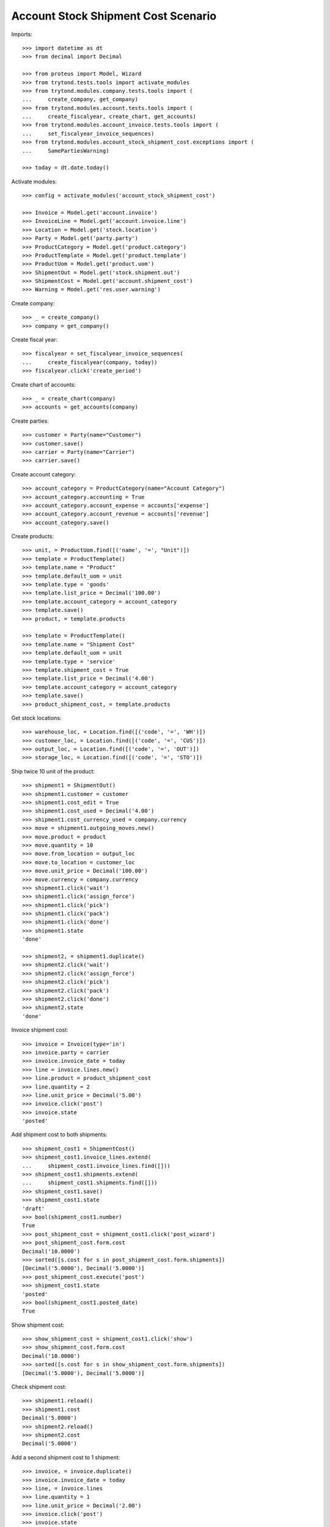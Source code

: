 ====================================
Account Stock Shipment Cost Scenario
====================================

Imports::

    >>> import datetime as dt
    >>> from decimal import Decimal

    >>> from proteus import Model, Wizard
    >>> from trytond.tests.tools import activate_modules
    >>> from trytond.modules.company.tests.tools import (
    ...     create_company, get_company)
    >>> from trytond.modules.account.tests.tools import (
    ...     create_fiscalyear, create_chart, get_accounts)
    >>> from trytond.modules.account_invoice.tests.tools import (
    ...     set_fiscalyear_invoice_sequences)
    >>> from trytond.modules.account_stock_shipment_cost.exceptions import (
    ...     SamePartiesWarning)

    >>> today = dt.date.today()

Activate modules::

    >>> config = activate_modules('account_stock_shipment_cost')

    >>> Invoice = Model.get('account.invoice')
    >>> InvoiceLine = Model.get('account.invoice.line')
    >>> Location = Model.get('stock.location')
    >>> Party = Model.get('party.party')
    >>> ProductCategory = Model.get('product.category')
    >>> ProductTemplate = Model.get('product.template')
    >>> ProductUom = Model.get('product.uom')
    >>> ShipmentOut = Model.get('stock.shipment.out')
    >>> ShipmentCost = Model.get('account.shipment_cost')
    >>> Warning = Model.get('res.user.warning')

Create company::

    >>> _ = create_company()
    >>> company = get_company()

Create fiscal year::

    >>> fiscalyear = set_fiscalyear_invoice_sequences(
    ...     create_fiscalyear(company, today))
    >>> fiscalyear.click('create_period')

Create chart of accounts::

    >>> _ = create_chart(company)
    >>> accounts = get_accounts(company)

Create parties::

    >>> customer = Party(name="Customer")
    >>> customer.save()
    >>> carrier = Party(name="Carrier")
    >>> carrier.save()

Create account category::

    >>> account_category = ProductCategory(name="Account Category")
    >>> account_category.accounting = True
    >>> account_category.account_expense = accounts['expense']
    >>> account_category.account_revenue = accounts['revenue']
    >>> account_category.save()

Create products::

    >>> unit, = ProductUom.find([('name', '=', "Unit")])
    >>> template = ProductTemplate()
    >>> template.name = "Product"
    >>> template.default_uom = unit
    >>> template.type = 'goods'
    >>> template.list_price = Decimal('100.00')
    >>> template.account_category = account_category
    >>> template.save()
    >>> product, = template.products

    >>> template = ProductTemplate()
    >>> template.name = "Shipment Cost"
    >>> template.default_uom = unit
    >>> template.type = 'service'
    >>> template.shipment_cost = True
    >>> template.list_price = Decimal('4.00')
    >>> template.account_category = account_category
    >>> template.save()
    >>> product_shipment_cost, = template.products

Get stock locations::

    >>> warehouse_loc, = Location.find([('code', '=', 'WH')])
    >>> customer_loc, = Location.find([('code', '=', 'CUS')])
    >>> output_loc, = Location.find([('code', '=', 'OUT')])
    >>> storage_loc, = Location.find([('code', '=', 'STO')])

Ship twice 10 unit of the product::

    >>> shipment1 = ShipmentOut()
    >>> shipment1.customer = customer
    >>> shipment1.cost_edit = True
    >>> shipment1.cost_used = Decimal('4.00')
    >>> shipment1.cost_currency_used = company.currency
    >>> move = shipment1.outgoing_moves.new()
    >>> move.product = product
    >>> move.quantity = 10
    >>> move.from_location = output_loc
    >>> move.to_location = customer_loc
    >>> move.unit_price = Decimal('100.00')
    >>> move.currency = company.currency
    >>> shipment1.click('wait')
    >>> shipment1.click('assign_force')
    >>> shipment1.click('pick')
    >>> shipment1.click('pack')
    >>> shipment1.click('done')
    >>> shipment1.state
    'done'

    >>> shipment2, = shipment1.duplicate()
    >>> shipment2.click('wait')
    >>> shipment2.click('assign_force')
    >>> shipment2.click('pick')
    >>> shipment2.click('pack')
    >>> shipment2.click('done')
    >>> shipment2.state
    'done'

Invoice shipment cost::

    >>> invoice = Invoice(type='in')
    >>> invoice.party = carrier
    >>> invoice.invoice_date = today
    >>> line = invoice.lines.new()
    >>> line.product = product_shipment_cost
    >>> line.quantity = 2
    >>> line.unit_price = Decimal('5.00')
    >>> invoice.click('post')
    >>> invoice.state
    'posted'

Add shipment cost to both shipments::

    >>> shipment_cost1 = ShipmentCost()
    >>> shipment_cost1.invoice_lines.extend(
    ...     shipment_cost1.invoice_lines.find([]))
    >>> shipment_cost1.shipments.extend(
    ...     shipment_cost1.shipments.find([]))
    >>> shipment_cost1.save()
    >>> shipment_cost1.state
    'draft'
    >>> bool(shipment_cost1.number)
    True
    >>> post_shipment_cost = shipment_cost1.click('post_wizard')
    >>> post_shipment_cost.form.cost
    Decimal('10.0000')
    >>> sorted([s.cost for s in post_shipment_cost.form.shipments])
    [Decimal('5.0000'), Decimal('5.0000')]
    >>> post_shipment_cost.execute('post')
    >>> shipment_cost1.state
    'posted'
    >>> bool(shipment_cost1.posted_date)
    True

Show shipment cost::

    >>> show_shipment_cost = shipment_cost1.click('show')
    >>> show_shipment_cost.form.cost
    Decimal('10.0000')
    >>> sorted([s.cost for s in show_shipment_cost.form.shipments])
    [Decimal('5.0000'), Decimal('5.0000')]

Check shipment cost::

    >>> shipment1.reload()
    >>> shipment1.cost
    Decimal('5.0000')
    >>> shipment2.reload()
    >>> shipment2.cost
    Decimal('5.0000')

Add a second shipment cost to 1 shipment::

    >>> invoice, = invoice.duplicate()
    >>> invoice.invoice_date = today
    >>> line, = invoice.lines
    >>> line.quantity = 1
    >>> line.unit_price = Decimal('2.00')
    >>> invoice.click('post')
    >>> invoice.state
    'posted'

    >>> shipment_cost2 = ShipmentCost()
    >>> shipment_cost2.invoice_lines.append(InvoiceLine(line.id))
    >>> shipment_cost2.shipments.append(ShipmentOut(shipment1.id))
    >>> shipment_cost2.save()
    >>> post_shipment_cost = shipment_cost2.click('post_wizard')
    >>> post_shipment_cost.form.cost
    Decimal('2.0000')
    >>> sorted([s.cost for s in post_shipment_cost.form.shipments])
    [Decimal('2.0000')]
    >>> try:
    ...     post_shipment_cost.execute('post')
    ... except SamePartiesWarning as warning:
    ...     _, (key, *_) = warning.args
    ...     raise
    Traceback (most recent call last):
        ...
    SamePartiesWarning: ...
    >>> Warning(user=config.user, name=key).save()
    >>> post_shipment_cost.execute('post')
    >>> shipment_cost2.state
    'posted'

Check shipment cost::

    >>> shipment1.reload()
    >>> shipment1.cost
    Decimal('7.0000')
    >>> shipment2.reload()
    >>> shipment2.cost
    Decimal('5.0000')

Cancel shipment cost remove the price::

    >>> shipment_cost1.click('cancel')
    >>> shipment_cost1.state
    'cancelled'
    >>> shipment_cost1.posted_date

Check shipment cost::

    >>> shipment1.reload()
    >>> shipment1.cost
    Decimal('2.0000')
    >>> shipment2.reload()
    >>> shipment2.cost
    Decimal('0.0000')
